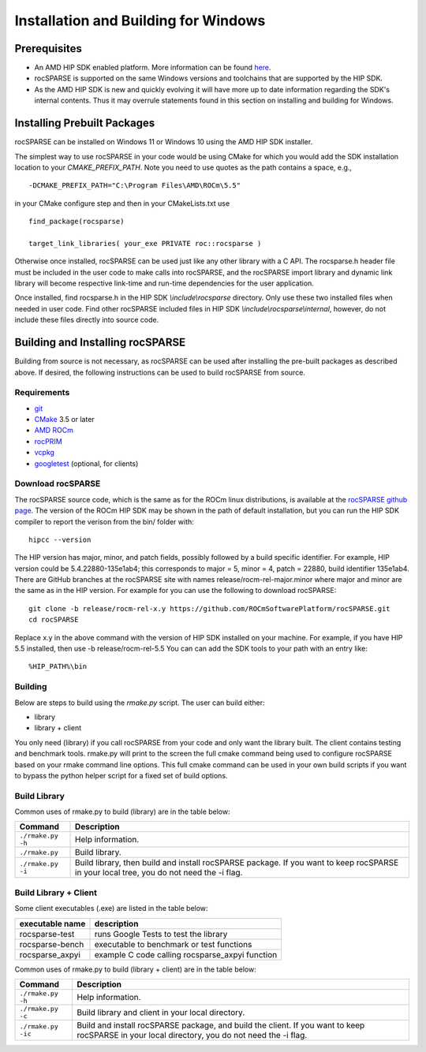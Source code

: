 =====================================
Installation and Building for Windows
=====================================

-------------
Prerequisites
-------------

- An AMD HIP SDK enabled platform. More information can be found `here <https://docs.amd.com/>`_.
- rocSPARSE is supported on the same Windows versions and toolchains that are supported by the HIP SDK.
- As the AMD HIP SDK is new and quickly evolving it will have more up to date information regarding the SDK's internal contents. Thus it may overrule statements found in this section on installing and building for Windows.


----------------------------
Installing Prebuilt Packages
----------------------------

rocSPARSE can be installed on Windows 11 or Windows 10 using the AMD HIP SDK installer.

The simplest way to use rocSPARSE in your code would be using CMake for which you would add the SDK installation location to your
`CMAKE_PREFIX_PATH`. Note you need to use quotes as the path contains a space, e.g.,

::

    -DCMAKE_PREFIX_PATH="C:\Program Files\AMD\ROCm\5.5"


in your CMake configure step and then in your CMakeLists.txt use

::

    find_package(rocsparse)

    target_link_libraries( your_exe PRIVATE roc::rocsparse )

Otherwise once installed, rocSPARSE can be used just like any other library with a C API.
The rocsparse.h header file must be included in the user code to make calls
into rocSPARSE, and the rocSPARSE import library and dynamic link library will become respective link-time and run-time
dependencies for the user application.

Once installed, find rocsparse.h in the HIP SDK `\\include\\rocsparse`
directory. Only use these two installed files when needed in user code.
Find other rocSPARSE included files in HIP SDK `\\include\\rocsparse\\internal`, however,
do not include these files directly into source code.

---------------------------------
Building and Installing rocSPARSE
---------------------------------

Building from source is not necessary, as rocSPARSE can be used after installing the pre-built packages as described above.
If desired, the following instructions can be used to build rocSPARSE from source.

Requirements
^^^^^^^^^^^^

- `git <https://git-scm.com/>`_
- `CMake <https://cmake.org/>`_ 3.5 or later
- `AMD ROCm <https://github.com/RadeonOpenCompute/ROCm>`_
- `rocPRIM <https://github.com/ROCmSoftwarePlatform/rocPRIM>`_
- `vcpkg <https://github.com/Microsoft/vcpkg.git>`_
- `googletest <https://github.com/google/googletest>`_ (optional, for clients)


Download rocSPARSE
^^^^^^^^^^^^^^^^^^

The rocSPARSE source code, which is the same as for the ROCm linux distributions, is available at the `rocSPARSE github page <https://github.com/ROCmSoftwarePlatform/rocSPARSE>`_.
The version of the ROCm HIP SDK may be shown in the path of default installation, but
you can run the HIP SDK compiler to report the verison from the bin/ folder with:

::

    hipcc --version

The HIP version has major, minor, and patch fields, possibly followed by a build specific identifier. For example, HIP version could be 5.4.22880-135e1ab4;
this corresponds to major = 5, minor = 4, patch = 22880, build identifier 135e1ab4.
There are GitHub branches at the rocSPARSE site with names release/rocm-rel-major.minor where major and minor are the same as in the HIP version.
For example for you can use the following to download rocSPARSE:

::

   git clone -b release/rocm-rel-x.y https://github.com/ROCmSoftwarePlatform/rocSPARSE.git
   cd rocSPARSE

Replace x.y in the above command with the version of HIP SDK installed on your machine. For example, if you have HIP 5.5 installed, then use -b release/rocm-rel-5.5
You can can add the SDK tools to your path with an entry like:

::

   %HIP_PATH%\bin

Building
^^^^^^^^

Below are steps to build using the `rmake.py` script. The user can build either:

* library

* library + client

You only need (library) if you call rocSPARSE from your code and only want the library built.
The client contains testing and benchmark tools.  rmake.py will print to the screen the full cmake command being used to configure rocSPARSE based on your rmake command line options.
This full cmake command can be used in your own build scripts if you want to bypass the python helper script for a fixed set of build options.


Build Library
^^^^^^^^^^^^^

Common uses of rmake.py to build (library) are
in the table below:

.. tabularcolumns::
   |\X{1}{4}|\X{3}{4}|

+--------------------+--------------------------+
| Command            | Description              |
+====================+==========================+
| ``./rmake.py -h``  | Help information.        |
+--------------------+--------------------------+
| ``./rmake.py``     | Build library.           |
+--------------------+--------------------------+
| ``./rmake.py -i``  | Build library, then      |
|                    | build and install        |
|                    | rocSPARSE package.       |
|                    | If you want to keep      |
|                    | rocSPARSE in your local  |
|                    | tree, you do not         |
|                    | need the -i flag.        |
+--------------------+--------------------------+


Build Library + Client
^^^^^^^^^^^^^^^^^^^^^^

Some client executables (.exe) are listed in the table below:

====================== =================================================
executable name        description
====================== =================================================
rocsparse-test           runs Google Tests to test the library
rocsparse-bench          executable to benchmark or test functions
rocsparse_axpyi          example C code calling rocsparse_axpyi function
====================== =================================================

Common uses of rmake.py to build (library + client) are
in the table below:

.. tabularcolumns::
   |\X{1}{4}|\X{3}{4}|

+------------------------+--------------------------+
| Command                | Description              |
+========================+==========================+
| ``./rmake.py -h``      | Help information.        |
+------------------------+--------------------------+
| ``./rmake.py -c``      | Build library and client |
|                        | in your local directory. |
+------------------------+--------------------------+
| ``./rmake.py -ic``     | Build and install        |
|                        | rocSPARSE package, and   |
|                        | build the client.        |
|                        | If you want to keep      |
|                        | rocSPARSE in your local  |
|                        | directory, you do not    |
|                        | need the -i flag.        |
+------------------------+--------------------------+
